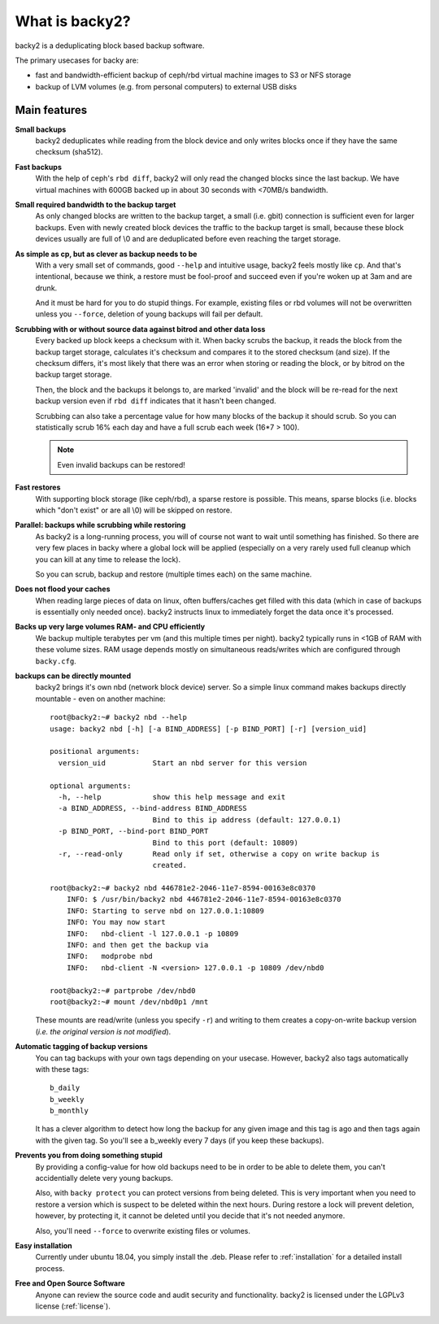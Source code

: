 What is backy2?
###############

backy2 is a deduplicating block based backup software.

The primary usecases for backy are:

* fast and bandwidth-efficient backup of ceph/rbd virtual machine images to S3
  or NFS storage
* backup of LVM volumes (e.g. from personal computers) to external USB disks


Main features
-------------

**Small backups**
    backy2 deduplicates while reading from the block device and only writes
    blocks once if they have the same checksum (sha512).

**Fast backups**
    With the help of ceph's ``rbd diff``, backy2 will only read the changed
    blocks since the last backup. We have virtual machines with 600GB backed
    up in about 30 seconds with <70MB/s bandwidth.

**Small required bandwidth to the backup target**
    As only changed blocks are written to the backup target, a small (i.e.
    gbit) connection is sufficient even for larger backups. Even with newly
    created block devices the traffic to the backup target is small, because
    these block devices usually are full of \\0 and are deduplicated before even
    reaching the target storage.

**As simple as cp, but as clever as backup needs to be**
    With a very small set of commands, good ``--help`` and intuitive usage,
    backy2 feels mostly like ``cp``. And that's intentional, because we think,
    a restore must be fool-proof and succeed even if you're woken up at 3am
    and are drunk.

    And it must be hard for you to do stupid things. For example, existing
    files or rbd volumes will not be overwritten unless you ``--force``,
    deletion of young backups will fail per default.

**Scrubbing with or without source data against bitrod and other data loss**
    Every backed up block keeps a checksum with it. When backy scrubs the backup,
    it reads the block from the backup target storage, calculates it's
    checksum and compares it to the stored checksum (and size). If the checksum
    differs, it's most likely that there was an error when storing or reading
    the block, or by bitrod on the backup target storage.

    Then, the block and the backups it belongs to, are marked 'invalid' and the
    block will be re-read for the next backup version even if ``rbd diff`` indicates
    that it hasn't been changed.

    Scrubbing can also take a percentage value for how many blocks of the backup
    it should scrub. So you can statistically scrub 16% each day and have a
    full scrub each week (16*7 > 100).

    .. NOTE:: Even invalid backups can be restored!

**Fast restores**
    With supporting block storage (like ceph/rbd), a sparse restore is
    possible. This means, sparse blocks (i.e. blocks which "don't exist" or are
    all \\0) will be skipped on restore.

**Parallel: backups while scrubbing while restoring**
    As backy2 is a long-running process, you will of course not want to wait
    until something has finished. So there are very few places in backy where
    a global lock will be applied (especially on a very rarely used full
    cleanup which you can kill at any time to release the lock).

    So you can scrub, backup and restore (multiple times each) on the same
    machine.

**Does not flood your caches**
    When reading large pieces of data on linux, often buffers/caches get filled
    with this data (which in case of backups is essentially only needed once).
    backy2 instructs linux to immediately forget the data once it's processed.

**Backs up very large volumes RAM- and CPU efficiently**
    We backup multiple terabytes per vm (and this multiple times per night).
    backy2 typically runs in <1GB of RAM with these volume sizes. RAM usage
    depends mostly on simultaneous reads/writes which are configured through
    ``backy.cfg``.

**backups can be directly mounted**
    backy2 brings it's own nbd (network block device) server. So a simple linux
    command makes backups directly mountable - even on another machine::

        root@backy2:~# backy2 nbd --help
        usage: backy2 nbd [-h] [-a BIND_ADDRESS] [-p BIND_PORT] [-r] [version_uid]

        positional arguments:
          version_uid           Start an nbd server for this version

        optional arguments:
          -h, --help            show this help message and exit
          -a BIND_ADDRESS, --bind-address BIND_ADDRESS
                                Bind to this ip address (default: 127.0.0.1)
          -p BIND_PORT, --bind-port BIND_PORT
                                Bind to this port (default: 10809)
          -r, --read-only       Read only if set, otherwise a copy on write backup is
                                created.

        root@backy2:~# backy2 nbd 446781e2-2046-11e7-8594-00163e8c0370
            INFO: $ /usr/bin/backy2 nbd 446781e2-2046-11e7-8594-00163e8c0370
            INFO: Starting to serve nbd on 127.0.0.1:10809
            INFO: You may now start
            INFO:   nbd-client -l 127.0.0.1 -p 10809
            INFO: and then get the backup via
            INFO:   modprobe nbd
            INFO:   nbd-client -N <version> 127.0.0.1 -p 10809 /dev/nbd0

        root@backy2:~# partprobe /dev/nbd0
        root@backy2:~# mount /dev/nbd0p1 /mnt

    These mounts are read/write (unless you specify ``-r``) and writing to them
    creates a copy-on-write backup version (*i.e. the original version is not
    modified*).

**Automatic tagging of backup versions**
    You can tag backups with your own tags depending on your usecase. However,
    backy2 also tags automatically with these tags::

        b_daily
        b_weekly
        b_monthly

    It has a clever algorithm to detect how long the backup for any given image
    and this tag is ago and then tags again with the given tag. So you'll see
    a b_weekly every 7 days (if you keep these backups).

**Prevents you from doing something stupid**
    By providing a config-value for how old backups need to be in order to be
    able to delete them, you can't accidentially delete very young backups.

    Also, with ``backy protect`` you can protect versions from being deleted.
    This is very important when you need to restore a version which is suspect
    to be deleted within the next hours. During restore a lock will prevent
    deletion, however, by protecting it, it cannot be deleted until you decide
    that it's not needed anymore.

    Also, you'll need ``--force`` to overwrite existing files or volumes.

**Easy installation**
    Currently under ubuntu 18.04, you simply install the .deb. Please refer to
    :ref:`installation` for a detailed install process.

**Free and Open Source Software**
    Anyone can review the source code and audit security and functionality.
    backy2 is licensed under the LGPLv3 license (:ref:`license`).

